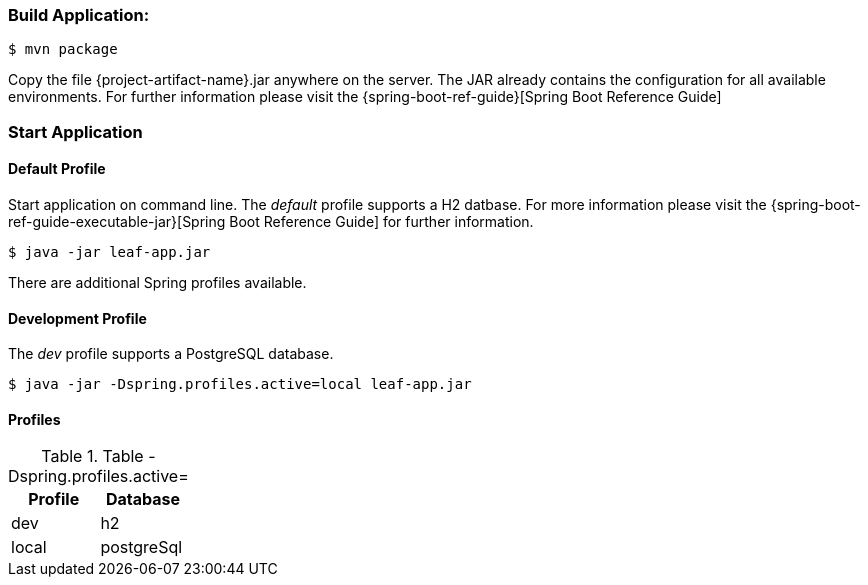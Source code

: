=== Build Application:
 $ mvn package

Copy the file {project-artifact-name}.jar anywhere on the server.
The JAR already contains the configuration for all available environments.
For further information please visit the  {spring-boot-ref-guide}[Spring Boot Reference Guide]

=== Start Application
==== Default Profile
Start application on command line. The _default_ profile supports a H2 datbase.
For more information please visit the {spring-boot-ref-guide-executable-jar}[Spring Boot Reference Guide] for further information.

    $ java -jar leaf-app.jar

There are additional Spring profiles available.

==== Development Profile
The _dev_ profile supports a PostgreSQL database.

 $ java -jar -Dspring.profiles.active=local leaf-app.jar

==== Profiles
.Table -Dspring.profiles.active=
|===
|Profile | Database

|dev
|h2

|local
|postgreSql
|===
